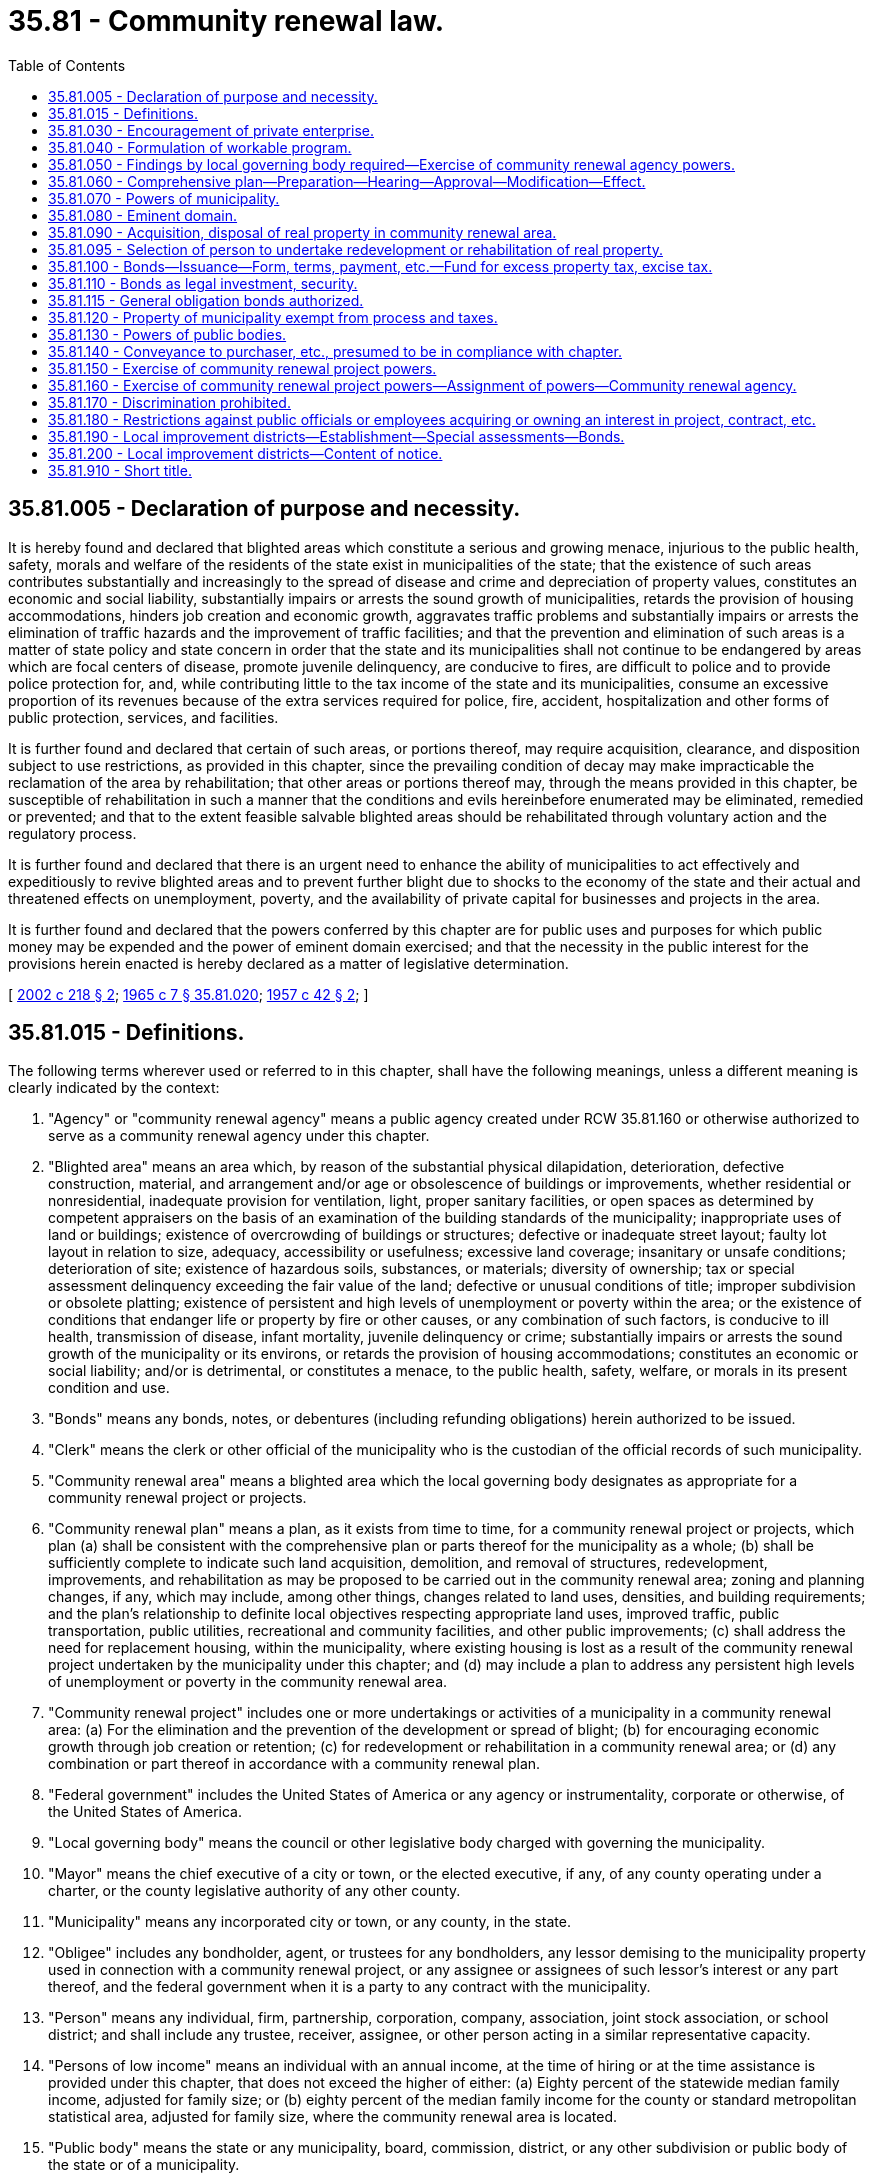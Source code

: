 = 35.81 - Community renewal law.
:toc:

== 35.81.005 - Declaration of purpose and necessity.
It is hereby found and declared that blighted areas which constitute a serious and growing menace, injurious to the public health, safety, morals and welfare of the residents of the state exist in municipalities of the state; that the existence of such areas contributes substantially and increasingly to the spread of disease and crime and depreciation of property values, constitutes an economic and social liability, substantially impairs or arrests the sound growth of municipalities, retards the provision of housing accommodations, hinders job creation and economic growth, aggravates traffic problems and substantially impairs or arrests the elimination of traffic hazards and the improvement of traffic facilities; and that the prevention and elimination of such areas is a matter of state policy and state concern in order that the state and its municipalities shall not continue to be endangered by areas which are focal centers of disease, promote juvenile delinquency, are conducive to fires, are difficult to police and to provide police protection for, and, while contributing little to the tax income of the state and its municipalities, consume an excessive proportion of its revenues because of the extra services required for police, fire, accident, hospitalization and other forms of public protection, services, and facilities.

It is further found and declared that certain of such areas, or portions thereof, may require acquisition, clearance, and disposition subject to use restrictions, as provided in this chapter, since the prevailing condition of decay may make impracticable the reclamation of the area by rehabilitation; that other areas or portions thereof may, through the means provided in this chapter, be susceptible of rehabilitation in such a manner that the conditions and evils hereinbefore enumerated may be eliminated, remedied or prevented; and that to the extent feasible salvable blighted areas should be rehabilitated through voluntary action and the regulatory process.

It is further found and declared that there is an urgent need to enhance the ability of municipalities to act effectively and expeditiously to revive blighted areas and to prevent further blight due to shocks to the economy of the state and their actual and threatened effects on unemployment, poverty, and the availability of private capital for businesses and projects in the area.

It is further found and declared that the powers conferred by this chapter are for public uses and purposes for which public money may be expended and the power of eminent domain exercised; and that the necessity in the public interest for the provisions herein enacted is hereby declared as a matter of legislative determination.

[ http://lawfilesext.leg.wa.gov/biennium/2001-02/Pdf/Bills/Session%20Laws/House/2357-S.SL.pdf?cite=2002%20c%20218%20§%202[2002 c 218 § 2]; http://leg.wa.gov/CodeReviser/documents/sessionlaw/1965c7.pdf?cite=1965%20c%207%20§%2035.81.020[1965 c 7 § 35.81.020]; http://leg.wa.gov/CodeReviser/documents/sessionlaw/1957c42.pdf?cite=1957%20c%2042%20§%202[1957 c 42 § 2]; ]

== 35.81.015 - Definitions.
The following terms wherever used or referred to in this chapter, shall have the following meanings, unless a different meaning is clearly indicated by the context:

. "Agency" or "community renewal agency" means a public agency created under RCW 35.81.160 or otherwise authorized to serve as a community renewal agency under this chapter.

. "Blighted area" means an area which, by reason of the substantial physical dilapidation, deterioration, defective construction, material, and arrangement and/or age or obsolescence of buildings or improvements, whether residential or nonresidential, inadequate provision for ventilation, light, proper sanitary facilities, or open spaces as determined by competent appraisers on the basis of an examination of the building standards of the municipality; inappropriate uses of land or buildings; existence of overcrowding of buildings or structures; defective or inadequate street layout; faulty lot layout in relation to size, adequacy, accessibility or usefulness; excessive land coverage; insanitary or unsafe conditions; deterioration of site; existence of hazardous soils, substances, or materials; diversity of ownership; tax or special assessment delinquency exceeding the fair value of the land; defective or unusual conditions of title; improper subdivision or obsolete platting; existence of persistent and high levels of unemployment or poverty within the area; or the existence of conditions that endanger life or property by fire or other causes, or any combination of such factors, is conducive to ill health, transmission of disease, infant mortality, juvenile delinquency or crime; substantially impairs or arrests the sound growth of the municipality or its environs, or retards the provision of housing accommodations; constitutes an economic or social liability; and/or is detrimental, or constitutes a menace, to the public health, safety, welfare, or morals in its present condition and use.

. "Bonds" means any bonds, notes, or debentures (including refunding obligations) herein authorized to be issued.

. "Clerk" means the clerk or other official of the municipality who is the custodian of the official records of such municipality.

. "Community renewal area" means a blighted area which the local governing body designates as appropriate for a community renewal project or projects.

. "Community renewal plan" means a plan, as it exists from time to time, for a community renewal project or projects, which plan (a) shall be consistent with the comprehensive plan or parts thereof for the municipality as a whole; (b) shall be sufficiently complete to indicate such land acquisition, demolition, and removal of structures, redevelopment, improvements, and rehabilitation as may be proposed to be carried out in the community renewal area; zoning and planning changes, if any, which may include, among other things, changes related to land uses, densities, and building requirements; and the plan's relationship to definite local objectives respecting appropriate land uses, improved traffic, public transportation, public utilities, recreational and community facilities, and other public improvements; (c) shall address the need for replacement housing, within the municipality, where existing housing is lost as a result of the community renewal project undertaken by the municipality under this chapter; and (d) may include a plan to address any persistent high levels of unemployment or poverty in the community renewal area.

. "Community renewal project" includes one or more undertakings or activities of a municipality in a community renewal area: (a) For the elimination and the prevention of the development or spread of blight; (b) for encouraging economic growth through job creation or retention; (c) for redevelopment or rehabilitation in a community renewal area; or (d) any combination or part thereof in accordance with a community renewal plan.

. "Federal government" includes the United States of America or any agency or instrumentality, corporate or otherwise, of the United States of America.

. "Local governing body" means the council or other legislative body charged with governing the municipality.

. "Mayor" means the chief executive of a city or town, or the elected executive, if any, of any county operating under a charter, or the county legislative authority of any other county.

. "Municipality" means any incorporated city or town, or any county, in the state.

. "Obligee" includes any bondholder, agent, or trustees for any bondholders, any lessor demising to the municipality property used in connection with a community renewal project, or any assignee or assignees of such lessor's interest or any part thereof, and the federal government when it is a party to any contract with the municipality.

. "Person" means any individual, firm, partnership, corporation, company, association, joint stock association, or school district; and shall include any trustee, receiver, assignee, or other person acting in a similar representative capacity.

. "Persons of low income" means an individual with an annual income, at the time of hiring or at the time assistance is provided under this chapter, that does not exceed the higher of either: (a) Eighty percent of the statewide median family income, adjusted for family size; or (b) eighty percent of the median family income for the county or standard metropolitan statistical area, adjusted for family size, where the community renewal area is located.

. "Public body" means the state or any municipality, board, commission, district, or any other subdivision or public body of the state or of a municipality.

. "Public officer" means any officer who is in charge of any department or branch of the government of the municipality relating to health, fire, building regulations, or to other activities concerning dwellings in the municipality.

. "Real property" includes all lands, including improvements and fixtures thereon, and property of any nature appurtenant thereto, or used in connection therewith, and every estate, interest, right and use, legal or equitable, therein, including terms for years and liens by way of judgment, mortgage or otherwise.

. "Redevelopment" includes (a) acquisition of a blighted area or portion thereof; (b) demolition and removal of buildings and improvements; (c) installation, construction or reconstruction of streets, utilities, parks, playgrounds, and other improvements necessary for carrying out in the area the community renewal provisions of this chapter in accordance with the community renewal plan; (d) making the land available for development or redevelopment by private enterprise or public bodies (including sale, initial leasing, or retention by the municipality itself) at its fair value for uses in accordance with the community renewal plan; and (e) making loans or grants to a person or public body for the purpose of creating or retaining jobs, a substantial portion of which, as determined by the municipality, shall be for persons of low income.

. "Rehabilitation" includes the restoration and renewal of a blighted area or portion thereof, in accordance with a community renewal plan, by (a) carrying out plans for a program of voluntary or compulsory repair and rehabilitation of buildings or other improvements; (b) acquisition of real property and demolition or removal of buildings and improvements thereon where necessary to eliminate unhealthful, insanitary or unsafe conditions, lessen density, reduce traffic hazards, eliminate obsolete or other uses detrimental to the public welfare, or otherwise to remove or prevent the spread of blight or deterioration, or to provide land for needed public facilities; (c) installation, construction or reconstruction of streets, utilities, parks, playgrounds, and other improvements necessary for carrying out in the area the community renewal provisions of this chapter; and (d) the disposition of any property acquired in such community renewal area for uses in accordance with such community renewal plan.

[ http://lawfilesext.leg.wa.gov/biennium/2001-02/Pdf/Bills/Session%20Laws/House/2357-S.SL.pdf?cite=2002%20c%20218%20§%201[2002 c 218 § 1]; http://lawfilesext.leg.wa.gov/biennium/1991-92/Pdf/Bills/Session%20Laws/House/1201-S.SL.pdf?cite=1991%20c%20363%20§%2041[1991 c 363 § 41]; http://leg.wa.gov/CodeReviser/documents/sessionlaw/1975c3.pdf?cite=1975%20c%203%20§%201[1975 c 3 § 1]; http://leg.wa.gov/CodeReviser/documents/sessionlaw/1971ex1c177.pdf?cite=1971%20ex.s.%20c%20177%20§%206[1971 ex.s. c 177 § 6]; http://leg.wa.gov/CodeReviser/documents/sessionlaw/1965c7.pdf?cite=1965%20c%207%20§%2035.81.010[1965 c 7 § 35.81.010]; http://leg.wa.gov/CodeReviser/documents/sessionlaw/1957c42.pdf?cite=1957%20c%2042%20§%201[1957 c 42 § 1]; ]

== 35.81.030 - Encouragement of private enterprise.
A municipality, to the greatest extent it determines to be feasible in carrying out the provisions of this chapter, shall afford maximum opportunity, consistent with the needs of the municipality as a whole, to the rehabilitation or redevelopment of the community renewal area by private enterprise. A municipality shall give consideration to this objective in exercising its powers under this chapter, including the formulation of a workable program, the approval of community renewal plans (consistent with the comprehensive plan or parts thereof for the municipality), the exercise of its zoning powers, the enforcement of other laws, codes and regulations relating to the use of land and the use and occupancy of buildings and improvements, the disposition of any property acquired, and the provision of necessary public improvements.

[ http://lawfilesext.leg.wa.gov/biennium/2001-02/Pdf/Bills/Session%20Laws/House/2357-S.SL.pdf?cite=2002%20c%20218%20§%203[2002 c 218 § 3]; http://leg.wa.gov/CodeReviser/documents/sessionlaw/1965c7.pdf?cite=1965%20c%207%20§%2035.81.030[1965 c 7 § 35.81.030]; http://leg.wa.gov/CodeReviser/documents/sessionlaw/1957c42.pdf?cite=1957%20c%2042%20§%203[1957 c 42 § 3]; ]

== 35.81.040 - Formulation of workable program.
A municipality for the purposes of this chapter may formulate a workable program for using appropriate private and public resources to eliminate, and prevent the development or spread of, blighted areas, to encourage needed community rehabilitation, to provide for the redevelopment of such areas, or to undertake the activities, or other feasible municipal activities as may be suitably employed to achieve the objectives of the workable program. The workable program may include, without limitation, provision for: The prevention of the spread of blight into areas of the municipality which are free from blight through diligent enforcement of housing, zoning, and occupancy controls and standards; the rehabilitation of blighted areas or portions thereof by replanning, removing congestion, providing parks, playgrounds and other public improvements, by encouraging voluntary rehabilitation and by compelling the repair and rehabilitation of deteriorated or deteriorating structures; the replacement of housing that is lost as a result of community renewal activities within a community renewal area; the clearance and redevelopment of blighted areas or portions thereof; and the reduction of unemployment and poverty within the community renewal area by providing financial or technical assistance to a person or public body that is used to create or retain jobs, a substantial portion of which, as determined by the municipality, shall be for persons of low income.

[ http://lawfilesext.leg.wa.gov/biennium/2001-02/Pdf/Bills/Session%20Laws/House/2357-S.SL.pdf?cite=2002%20c%20218%20§%204[2002 c 218 § 4]; http://leg.wa.gov/CodeReviser/documents/sessionlaw/1965c7.pdf?cite=1965%20c%207%20§%2035.81.040[1965 c 7 § 35.81.040]; http://leg.wa.gov/CodeReviser/documents/sessionlaw/1957c42.pdf?cite=1957%20c%2042%20§%204[1957 c 42 § 4]; ]

== 35.81.050 - Findings by local governing body required—Exercise of community renewal agency powers.
. No municipality shall exercise any of the powers hereafter conferred upon municipalities by this chapter until after its local governing body shall have adopted an ordinance or resolution finding that: (a) One or more blighted areas exist in such municipality; and (b) the rehabilitation, redevelopment, or a combination thereof, of such area or areas is necessary in the interest of the public health, safety, morals, or welfare of the residents of such municipality.

. After adoption of the ordinance or resolution making the findings described in subsection (1) of this section, the local governing body of the municipality may elect to have the powers of a community renewal agency under this chapter exercised in one of the following ways:

.. By appointing a board or commission composed of not less than five members, which board or commission shall include municipal officials and elected officials, selected by the mayor, with approval of the local governing body of the municipality; or

.. By the local governing body of the municipality directly; or

.. By the board of a public corporation, commission, or authority under chapter 35.21 RCW, or a public facilities district created under chapter 35.57 or 36.100 RCW, or a public port district created under chapter 53.04 RCW, or a housing authority created under chapter 35.82 RCW, that is authorized to conduct activities as a community renewal agency under this chapter.

[ http://lawfilesext.leg.wa.gov/biennium/2001-02/Pdf/Bills/Session%20Laws/House/2357-S.SL.pdf?cite=2002%20c%20218%20§%205[2002 c 218 § 5]; http://leg.wa.gov/CodeReviser/documents/sessionlaw/1965c7.pdf?cite=1965%20c%207%20§%2035.81.050[1965 c 7 § 35.81.050]; http://leg.wa.gov/CodeReviser/documents/sessionlaw/1957c42.pdf?cite=1957%20c%2042%20§%205[1957 c 42 § 5]; ]

== 35.81.060 - Comprehensive plan—Preparation—Hearing—Approval—Modification—Effect.
. A municipality shall not approve a community renewal project for a community renewal area unless the local governing body has, by ordinance or resolution, determined such an area to be a blighted area and designated the area as appropriate for a community renewal project. The local governing body shall not approve a community renewal plan until a comprehensive plan or parts of the plan for an area which would include a community renewal area for the municipality have been prepared as provided in chapter 36.70A RCW. For municipalities not subject to the planning requirements of chapter 36.70A RCW, any proposed comprehensive plan must be consistent with a local comprehensive plan adopted under chapter 35.63 or 36.70 RCW, or any other applicable law. A municipality shall not acquire real property for a community renewal project unless the local governing body has approved the community renewal project plan in accordance with subsection (4) of this section.

. The municipality may itself prepare or cause to be prepared a community renewal plan, or any person or agency, public or private, may submit such a plan to the municipality. Prior to its approval of a community renewal project, the local governing body shall review and determine the conformity of the community renewal plan with the comprehensive plan or parts thereof for the development of the municipality as a whole. If the community renewal plan is not consistent with the existing comprehensive plan, the local governing body may amend its comprehensive plan or community renewal plan.

. Prior to adoption, the local governing body shall hold a public hearing on a community renewal plan after providing public notice. The notice shall be given by publication once each week for two consecutive weeks not less than ten nor more than thirty days prior to the date of the hearing in a newspaper having a general circulation in the community renewal area of the municipality and by mailing a notice of the hearing not less than ten days prior to the date of the hearing to the persons whose names appear on the county treasurer's tax roll as the owner or reputed owner of the property, at the address shown on the tax roll. The notice shall describe the time, date, place, and purpose of the hearing, shall generally identify the community renewal area affected, and shall outline the general scope of the community renewal plan under consideration.

. Following the hearing, the local governing body may approve a community renewal project if it finds that (a) a feasible plan exists for making available adequate housing for the residents who may be displaced by the project; (b) the community renewal plan conforms to the comprehensive plan for the municipality; (c) the community renewal plan will afford maximum opportunity, consistent with the needs of the municipality, for the rehabilitation or redevelopment of the community renewal area by private enterprise; (d) a sound and adequate financial program exists for the financing of the project; and (e) the community renewal project area is a blighted area as defined in RCW 35.81.015(2).

. A community renewal project plan may be modified at any time by the local governing body. However, if modified after the lease or sale by the municipality of real property in the community renewal project area, the modification shall be subject to the rights at law or in equity as a lessee or purchaser, or the successor or successors in interest may be entitled to assert.

. Unless otherwise expressly stated in an ordinance or resolution of the governing body of the municipality, a community renewal plan shall not be considered a subarea plan or part of a comprehensive plan for purposes of chapter 36.70A RCW. However, a municipality that has adopted a comprehensive plan under chapter 36.70A RCW may adopt all or part of a community renewal plan at any time as a new or amended subarea plan, whether or not any subarea plan has previously been adopted for all or part of the community renewal area. Any community renewal plan so adopted, unless otherwise determined by the growth management hearings board with jurisdiction under a timely appeal in RCW 36.70A.280, shall be conclusively presumed to comply with the requirements in this chapter for consistency with the comprehensive plan.

[ http://lawfilesext.leg.wa.gov/biennium/2001-02/Pdf/Bills/Session%20Laws/House/2357-S.SL.pdf?cite=2002%20c%20218%20§%206[2002 c 218 § 6]; http://leg.wa.gov/CodeReviser/documents/sessionlaw/1965c7.pdf?cite=1965%20c%207%20§%2035.81.060[1965 c 7 § 35.81.060]; http://leg.wa.gov/CodeReviser/documents/sessionlaw/1957c42.pdf?cite=1957%20c%2042%20§%206[1957 c 42 § 6]; ]

== 35.81.070 - Powers of municipality.
Every municipality shall have all the powers necessary or convenient to carry out and effectuate the purposes and provisions of this chapter, including the following powers in addition to others granted under this chapter:

. To undertake and carry out community renewal projects within the municipality, to make and execute contracts and other instruments necessary or convenient to the exercise of its powers under this chapter, and to disseminate blight clearance and community renewal information.

. To provide or to arrange or contract for the furnishing or repair by any person or agency, public or private, of services, privileges, works, streets, roads, public utilities or other facilities for, or in connection with, a community renewal project; to install, construct, and reconstruct streets, utilities, parks, playgrounds, and other public improvements; and to agree to any conditions that it may deem reasonable and appropriate attached to federal financial assistance and imposed pursuant to federal law relating to the determination of prevailing salaries or wages or compliance with labor standards, in the undertaking or carrying out of a community renewal project, and to include in any contract let in connection with such a project, provisions to fulfill such of said conditions as it may deem reasonable and appropriate.

. To provide financial or technical assistance, using available public or private funds, to a person or public body for the purpose of creating or retaining jobs, a substantial portion of which, as determined by the municipality, shall be for persons of low income.

. To make payments, loans, or grants to, provide assistance to, and contract with existing or new owners and tenants of property in the community renewal areas as compensation for any adverse impacts, such as relocation or interruption of business, that may be caused by the implementation of a community renewal project, and/or consideration for commitments to develop, expand, or retain land uses that contribute to the success of the project or plan, including without limitation businesses that will create or retain jobs, a substantial portion of which, as determined by the municipality, shall be for persons of low income.

. To contract with a person or public body to provide financial assistance, authorized under this section, to property owners and tenants impacted by the implementation of the community renewal plan and to provide incentives to property owners and tenants to encourage them to locate in the community renewal area after adoption of the community renewal plan.

. Within the municipality, to enter upon any building or property in any community renewal area, in order to make surveys and appraisals, provided that such entries shall be made in such a manner as to cause the least possible inconvenience to the persons in possession, and to obtain an order for this purpose from a court of competent jurisdiction in the event entry is denied or resisted; to acquire by purchase, lease, option, gift, grant, bequest, devise, eminent domain, or otherwise, any real property and such personal property as may be necessary for the administration of the provisions herein contained, together with any improvements thereon; to hold, improve, clear, or prepare for redevelopment any such property; to dispose of any real property; to insure or provide for the insurance of any real or personal property or operations of the municipality against any risks or hazards, including the power to pay premiums on any such insurance: PROVIDED, That no statutory provision with respect to the acquisition, clearance, or disposition of property by public bodies shall restrict a municipality in the exercise of such functions with respect to a community renewal project.

. To invest any community renewal project funds held in reserves or sinking funds or any such funds which are not required for immediate disbursement, in property or securities in which mutual savings banks may legally invest funds subject to their control; to redeem such bonds as have been issued pursuant to RCW 35.81.100 at the redemption price established therein or to purchase such bonds at less than redemption price, all such bonds so redeemed or purchased to be canceled.

. To borrow money and to apply for, and accept, advances, loans, grants, contributions and any other form of financial assistance from the federal government, the state, county, or other public body, or from any sources, public or private, for the purposes of this chapter, and to enter into and carry out contracts in connection therewith. A municipality may include in any application or contract for financial assistance with the federal government for a community renewal project such conditions imposed pursuant to federal laws as the municipality may deem reasonable and appropriate and which are not inconsistent with the purposes of this chapter.

. Within the municipality, to make or have made all plans necessary to the carrying out of the purposes of this chapter and to contract with any person, public or private, in making and carrying out such plans and to adopt or approve, modify, and amend such plans. Such plans may include, without limitation: (a) A comprehensive plan or parts thereof for the locality as a whole, (b) community renewal plans, (c) plans for carrying out a program of voluntary or compulsory repair and rehabilitation of buildings and improvements, (d) plans for the enforcement of state and local laws, codes, and regulations relating to the use of land and the use and occupancy of buildings and improvements and to the compulsory repair, rehabilitation, demolition, or removal of buildings and improvements, (e) appraisals, title searches, surveys, studies, and other preliminary plans and work necessary to prepare for the undertaking of community renewal projects, and (f) plans to provide financial or technical assistance to a person or public body for the purpose of creating or retaining jobs, a substantial portion of which, as determined by the municipality, shall be for persons of low income. The municipality is authorized to develop, test, and report methods and techniques, and carry out demonstrations and other activities, for the prevention and the elimination of blight, for job creation or retention activities, and to apply for, accept, and utilize grants of, funds from the federal government for such purposes.

. To prepare plans for the relocation of families displaced from a community renewal area, and to coordinate public and private agencies in such relocation, including requesting such assistance for this purpose as is available from other private and governmental agencies, both for the municipality and other parties.

. To appropriate such funds and make such expenditures as may be necessary to carry out the purposes of this chapter, and in accordance with state law: (a) Levy taxes and assessments for such purposes; (b) acquire land either by negotiation or eminent domain, or both; (c) close, vacate, plan, or replan streets, roads, sidewalks, ways, or other places; (d) plan or replan, zone or rezone any part of the municipality; (e) adopt annual budgets for the operation of a community renewal agency, department, or offices vested with community renewal project powers under RCW 35.81.150; and (f) enter into agreements with such agencies or departments (which agreements may extend over any period) respecting action to be taken by such municipality pursuant to any of the powers granted by this chapter.

. Within the municipality, to organize, coordinate, and direct the administration of the provisions of this chapter as they apply to such municipality in order that the objective of remedying blighted areas and preventing the causes thereof within such municipality may be most effectively promoted and achieved, and to establish such new office or offices of the municipality or to reorganize existing offices in order to carry out such purpose most effectively.

. To contract with a person or public body to assist in carrying out the purposes of this chapter.

. To exercise all or any part or combination of powers herein granted.

[ http://lawfilesext.leg.wa.gov/biennium/2001-02/Pdf/Bills/Session%20Laws/House/2357-S.SL.pdf?cite=2002%20c%20218%20§%207[2002 c 218 § 7]; http://leg.wa.gov/CodeReviser/documents/sessionlaw/1965c7.pdf?cite=1965%20c%207%20§%2035.81.070[1965 c 7 § 35.81.070]; http://leg.wa.gov/CodeReviser/documents/sessionlaw/1957c42.pdf?cite=1957%20c%2042%20§%207[1957 c 42 § 7]; ]

== 35.81.080 - Eminent domain.
A municipality shall have the right to acquire by condemnation, in accordance with the procedure provided for condemnation by such municipality for other purposes, any interest in real property, which it may deem necessary for a community renewal project under this chapter after the adoption by the local governing body of a resolution declaring that the acquisition of the real property described therein is necessary for such purpose. Condemnation for community renewal of blighted areas is declared to be a public use, and property already devoted to any other public use or acquired by the owner or a predecessor in interest by eminent domain may be condemned for the purposes of this chapter.

The award of compensation for real property taken for such a project shall not be increased by reason of any increase in the value of the real property caused by the assembly, clearance, or reconstruction, or proposed assembly, clearance, or reconstruction in the project area. No allowance shall be made for the improvements begun on real property after notice to the owner of such property of the institution of proceedings to condemn such property. Evidence shall be admissible bearing upon the insanitary, unsafe, or substandard condition of the premises, or the unlawful use thereof.

[ http://lawfilesext.leg.wa.gov/biennium/2001-02/Pdf/Bills/Session%20Laws/House/2357-S.SL.pdf?cite=2002%20c%20218%20§%208[2002 c 218 § 8]; http://leg.wa.gov/CodeReviser/documents/sessionlaw/1965c7.pdf?cite=1965%20c%207%20§%2035.81.080[1965 c 7 § 35.81.080]; http://leg.wa.gov/CodeReviser/documents/sessionlaw/1957c42.pdf?cite=1957%20c%2042%20§%208[1957 c 42 § 8]; ]

== 35.81.090 - Acquisition, disposal of real property in community renewal area.
. A municipality, with approval of its legislative authority, may acquire real property, or any interest therein, for the purposes of a community renewal project (a) prior to the selection of one or more persons interested in undertaking to redevelop or rehabilitate the real property, or (b) after the selection of one or more persons interested in undertaking to redevelop or rehabilitate such real property. In either case the municipality may select a redeveloper through a competitive bidding process consistent with this section or through a process consistent with RCW 35.81.095.

. A municipality, with approval of its legislative authority, may sell, lease, or otherwise transfer real property or any interest therein acquired by it for a community renewal project, in a community renewal area for residential, recreational, commercial, industrial, or other uses or for public use, and may enter into contracts with respect thereto, or may retain such a property or interest only for parks and recreation, education, public utilities, public transportation, public safety, health, highways, streets, and alleys, administrative buildings, or civic centers, in accordance with the community renewal project plan, subject to such covenants, conditions, and restrictions, including covenants running with the land, as it may deem to be necessary or desirable to assist in preventing the development or spread of blighted areas or otherwise to carry out the purposes of this chapter. However, such a sale, lease, other transfer, or retention, and any agreement relating thereto, may be made only after the approval of the community renewal plan by the local governing body. The purchasers or lessees and their successors and assigns shall be obligated to devote the real property only to the uses specified in the community renewal plan, and may be obligated to comply with any other requirements as the municipality may determine to be in the public interest, including the obligation to begin and complete, within a reasonable time, any improvements on the real property required by the community renewal plan or promised by the transferee. The real property or interest shall be sold, leased, or otherwise transferred for the consideration the municipality determines adequate. In determining the adequacy of consideration, a municipality may take into account the uses permitted under the community renewal plan; the restrictions upon, and the covenants, conditions, and obligations assumed by, the transferee; and the public benefits to be realized, including furthering of the objectives of the plan for the prevention of the recurrence of blighted areas.

. The municipality in any instrument of conveyance to a private purchaser or lessee may provide that the purchaser or lessee shall be without power to sell, lease, or otherwise transfer the real property, or to permit changes in ownership or control of a purchaser or lessee that is not a natural person, in each case without the prior written consent of the municipality until the purchaser or lessee has completed the construction of all improvements that it has obligated itself to construct thereon. The municipality may also retain the right, upon any earlier transfer or change in ownership or control without consent; or any failure or change in ownership or control without consent; or any failure to complete the improvements within the time agreed to terminate the transferee's interest in the property; or to retain or collect on any deposit or instrument provided as security, or both. The enforcement of these restrictions and remedies is declared to be consistent with the public policy of this state. Real property acquired by a municipality that, in accordance with the provisions of the community renewal plan, is to be transferred, shall be transferred as rapidly as feasible, in the public interest, consistent with the carrying out of the provisions of the community renewal plan. The inclusion in any contract or conveyance to a purchaser or lessee of any covenants, restrictions, or conditions (including the incorporation by reference therein of the provisions of a community renewal plan or any part thereof) shall not prevent the recording of such a contract or conveyance in the land records of the auditor or the county in which the city or town is located, in a manner that affords actual or constructive notice thereof.

. [Empty]
.. [Empty]
... A municipality may dispose of real property in a community renewal area, acquired by the municipality under this chapter, to any private persons only under those reasonable competitive bidding procedures as it shall prescribe, or by competitive bidding as provided in this subsection, through direct negotiation where authorized under (c) of this subsection, or by a process authorized in RCW 35.81.095.

... A competitive bidding process may occur (A) prior to the purchase of the real property by the municipality, or (B) after the purchase of the real property by the municipality.

.. [Empty]
... A municipality may, by public notice by publication once each week for three consecutive weeks in a newspaper having a general circulation in the community, prior to the execution of any contract or deed to sell, lease, or otherwise transfer real property and prior to the delivery of any instrument of conveyance with respect thereto under the provisions of this section, invite bids from, and make available all pertinent information to, private redevelopers or any persons interested in undertaking to redevelop or rehabilitate a community renewal area, or any part thereof. This notice shall identify the area, or portion thereof, and shall state that further information as is available may be obtained at the office as shall be designated in the notice.

... The municipality shall consider all responsive redevelopment or rehabilitation bids and the financial and legal ability of the persons making the bids to carry them out. The municipality may accept the bids as it deems to be in the public interest and in furtherance of the purposes of this chapter. Thereafter, the municipality may execute, in accordance with the provisions of subsection (2) of this section, and deliver contracts, deeds, leases, and other instruments of transfer.

.. If the legislative authority of the municipality determines that the sale of real property to a specific person is necessary to the success of a neighborhood revitalization or community renewal project for which the municipality is providing assistance to a nonprofit organization from federal community development block grant funds under 42 U.S.C. Sec. 5305(a)(15), or successor provision, under a plan or grant application approved by the United States department of housing and urban development, or successor agency, then the municipality may sell or lease that property to that person through direct negotiation, for consideration determined by the municipality to be adequate consistent with subsection (2) of this section. This direct negotiation may occur, and the municipality may enter into an agreement for sale or lease, either before or after the acquisition of the property by the municipality. Unless the municipality has provided notice to the public of the intent to sell or lease the property by direct negotiation, as part of a citizen participation process adopted under federal regulations for the plan or grant application under which the federal community development block grant funds have been awarded, the municipality shall publish notice of the sale at least fifteen days prior to the conveyance of the property.

. A municipality may operate and maintain real property acquired in a community renewal area for a period of three years pending the disposition of the property for redevelopment, without regard to the provisions of subsection (2) of this section, for such uses and purposes as may be deemed desirable even though not in conformity with the community renewal plan. However, the municipality may, after a public hearing, extend the time for a period not to exceed three years.

. Any covenants, restrictions, promises, undertakings, releases, or waivers in favor of a municipality contained in any deed or other instrument accepted by any transferee of property from the municipality or community renewal agency under this chapter, or contained in any document executed by any owner of property in a community renewal area, shall run with the land to the extent provided in the deed, instrument, or other document, so as to bind, and be enforceable by the municipality against, the person accepting or making the deed, instrument, or other document and that person's heirs, successors in interest, or assigns having actual or constructive notice thereof.

[ http://lawfilesext.leg.wa.gov/biennium/2001-02/Pdf/Bills/Session%20Laws/House/2357-S.SL.pdf?cite=2002%20c%20218%20§%209[2002 c 218 § 9]; http://leg.wa.gov/CodeReviser/documents/sessionlaw/1965c7.pdf?cite=1965%20c%207%20§%2035.81.090[1965 c 7 § 35.81.090]; http://leg.wa.gov/CodeReviser/documents/sessionlaw/1957c42.pdf?cite=1957%20c%2042%20§%209[1957 c 42 § 9]; ]

== 35.81.095 - Selection of person to undertake redevelopment or rehabilitation of real property.
. The process authorized under this section may occur (a) prior to the purchase of the real property by the municipality, or (b) after the purchase of the real property by the municipality.

. A municipality may, by public notice once each week for three consecutive weeks in a legal newspaper in the municipality, or prior to the execution of any contract or deed to sell, lease, or otherwise transfer real property and prior to the delivery of any instrument of conveyance with respect thereto under the provisions of this section, invite statements of interest and qualifications and, at the municipality's option, proposals from any persons interested in undertaking to redevelop or rehabilitate the real property.

. The notice required under this section shall identify the area, or portion thereof, the process the municipality will use to evaluate qualifications and, if applicable, proposals submitted by redevelopers or any persons, and other information relevant to the community renewal project. The notice shall also state that further information, as is available, may be obtained at the offices designated in the notice.

. [Empty]
.. Based on its evaluation of qualifications and, if applicable, proposals, the municipality may select a proposer with whom to negotiate or may select two or more finalists to submit proposals, or to submit more detailed or revised proposals. The municipality may, in its sole discretion, reject all responses or proposals, amend any solicitation to allow modification or supplementation of qualifications or proposals, or waive irregularities in the content or timing of any qualifications or proposals.

.. The municipality may initiate negotiations with the person selected on the basis of qualifications or proposals. If the municipality does not enter into a contract with that person, it may (i) enter into negotiations with the person that submitted the next highest ranked qualifications or proposal, (ii) solicit additional proposals using a process permitted by RCW 35.81.090, or (iii) otherwise dispose of or retain the real property consistent with the provisions of this chapter. A municipality shall not be required to select or enter into a contract with any proposer or to compensate any proposer for the cost of preparing a proposal or negotiating with the municipality.

.. A municipality, with approval of its legislative authority, may select and enter into a contract with more than one proposer to carry out different aspects or parts of a community renewal plan.

[ http://lawfilesext.leg.wa.gov/biennium/2001-02/Pdf/Bills/Session%20Laws/House/2357-S.SL.pdf?cite=2002%20c%20218%20§%2010[2002 c 218 § 10]; ]

== 35.81.100 - Bonds—Issuance—Form, terms, payment, etc.—Fund for excess property tax, excise tax.
. A municipality shall have the power to issue bonds from time to time in its discretion to finance the undertaking of any community renewal project under this chapter, including, without limiting the generality of this power, the payment of principal and interest upon any advances for surveys and plans for community renewal projects, and shall also have power to issue refunding bonds for the payment or retirement of such bonds previously issued by it. Such bonds shall not pledge the general credit of the municipality and shall be made payable, as to both principal and interest, solely from the income, proceeds, revenues, and funds of the municipality derived from, or held in connection with, its undertaking and carrying out of community renewal projects under this chapter. However, the payment of such bonds, both as to principal and interest, may be further secured by a pledge of any loan, grant, or contribution from the municipality, the federal government, or from other sources, in aid of any community renewal projects of the municipality under this chapter.

. Bonds issued under this section shall not constitute an indebtedness within the meaning of any constitutional or statutory debt limitation or restriction, and shall not be subject to the provisions of any other law or charter relating to the authorization, issuance, or sale of bonds. Bonds issued under the provisions of this chapter are declared to be issued for an essential public and governmental purpose, and together with interest thereon and income therefrom, shall be exempted from all taxes.

. Bonds issued under this section shall be authorized by resolution or ordinance of the local governing body and may be issued in one or more series and shall bear such date or dates, be payable upon demand or mature at such time or times, bear interest at such rate or rates, be in such denomination or denominations, be in such form either coupon or registered as provided in RCW 39.46.030, carry such conversion or registration privileges, have such rank or priority, be executed in such manner, be payable in such medium of payment, at such place or places, and be subject to such terms of redemption (with or without premium), be secured in such manner, and have such other characteristics, as may be provided by such resolution or trust indenture or mortgage issued pursuant thereto.

. Such bonds may be sold at not less than ninety-eight percent of par at public or private sale, or may be exchanged for other bonds on the basis of par: PROVIDED, That such bonds may be sold to the federal government at private sale at not less than par and, in the event less than all of the authorized principal amount of such bonds is sold to the federal government, the balance may be sold at public or private sale at not less than ninety-eight percent of par at an interest cost to the municipality of not to exceed the interest cost to the municipality of the portion of the bonds sold to the federal government.

. [Empty]
.. The municipality may annually pay into a fund to be established for the benefit of such bonds any and all excess of the taxes received by it from the same property over and above the average of the annual taxes authorized without vote for a five-year period immediately preceding the acquisition of the property by the municipality for renewal purposes, such payment to continue until such time as all bonds payable from the fund are paid in full. Any other taxing unit that receives property tax revenues from property in the community renewal area is authorized to allocate excess taxes, computed in the same manner, to the municipality or municipalities in which it is situated.

.. In addition to the excess property tax revenues from property in the community renewal area, authorized in this subsection, the municipality may annually pay into the fund, established in this subsection, any and all excess of the excise tax received by it from business activity in the community renewal area over and above the average of the annual excise tax collected for a five-year period immediately preceding the establishment of a community renewal area. The payment may continue until all the bonds payable from the fund are paid in full. Any other taxing unit that receives excise tax from business activity in the community renewal area is authorized to allocate excess excise tax, computed in the same manner, to the municipality or municipalities in which it is situated. As used in this subsection, "excise tax" means a local retail sales and use tax authorized in chapter 82.14 RCW. The legislature declares that it is a proper purpose of a municipality to allocate an excise tax for purposes of a community renewal project under this chapter.

. In case any of the public officials of the municipality whose signatures appear on any bonds or any coupons issued under this chapter shall cease to be such officials before the delivery of such bonds, such signatures shall, nevertheless, be valid and sufficient for all purposes, the same as if such officials had remained in office until such delivery. Any provision of any law to the contrary notwithstanding, any bonds, issued pursuant to this chapter shall be fully negotiable.

. In any suit, action, or proceeding involving the validity or enforceability of any bond issued under this chapter or the security therefor, any such bond reciting in substance that it has been issued by the municipality in connection with a community renewal project, as herein defined, shall be conclusively deemed to have been issued for such purpose and such project shall be conclusively deemed to have been planned, located, and carried out in accordance with the provisions of this chapter.

. Notwithstanding subsections (1) through (7) of this section, such bonds may be issued and sold in accordance with chapter 39.46 RCW.

[ http://lawfilesext.leg.wa.gov/biennium/2001-02/Pdf/Bills/Session%20Laws/House/2357-S.SL.pdf?cite=2002%20c%20218%20§%2011[2002 c 218 § 11]; http://leg.wa.gov/CodeReviser/documents/sessionlaw/1983c167.pdf?cite=1983%20c%20167%20§%2064[1983 c 167 § 64]; http://leg.wa.gov/CodeReviser/documents/sessionlaw/1970ex1c56.pdf?cite=1970%20ex.s.%20c%2056%20§%2044[1970 ex.s. c 56 § 44]; http://leg.wa.gov/CodeReviser/documents/sessionlaw/1969ex1c232.pdf?cite=1969%20ex.s.%20c%20232%20§%2021[1969 ex.s. c 232 § 21]; http://leg.wa.gov/CodeReviser/documents/sessionlaw/1965c7.pdf?cite=1965%20c%207%20§%2035.81.100[1965 c 7 § 35.81.100]; http://leg.wa.gov/CodeReviser/documents/sessionlaw/1957c42.pdf?cite=1957%20c%2042%20§%2010[1957 c 42 § 10]; ]

== 35.81.110 - Bonds as legal investment, security.
All banks, trust companies, bankers, savings banks and institutions, building and loan associations, savings and loan associations, investment companies, and other persons carrying on a banking or investment business, all insurance companies, insurance associations, and other persons carrying on an insurance business and all executors, administrators, curators, trustees, and other fiduciaries, may legally invest any sinking funds, moneys, or other funds belonging to them or within their control in any bonds or other obligations issued by a municipality under this chapter. Such bonds and other obligations shall be authorized security for all public deposits. It is the purpose of this section to authorize any persons, political subdivisions, and officers, public or private, to use any funds owned or controlled by them for the purchase of any such bonds or other obligations. Nothing contained in this section with regard to legal investments shall be construed as relieving any person of any duty of exercising reasonable care in selecting securities.

[ http://lawfilesext.leg.wa.gov/biennium/2001-02/Pdf/Bills/Session%20Laws/House/2357-S.SL.pdf?cite=2002%20c%20218%20§%2012[2002 c 218 § 12]; http://leg.wa.gov/CodeReviser/documents/sessionlaw/1965c7.pdf?cite=1965%20c%207%20§%2035.81.110[1965 c 7 § 35.81.110]; http://leg.wa.gov/CodeReviser/documents/sessionlaw/1957c42.pdf?cite=1957%20c%2042%20§%2011[1957 c 42 § 11]; ]

== 35.81.115 - General obligation bonds authorized.
For the purposes of this chapter a municipality may (in addition to any authority to issue bonds pursuant to RCW 35.81.100) issue and sell its general obligation bonds. Any bonds issued by a municipality pursuant to this section shall be issued in the manner and within the limitations prescribed by the laws of this state for the issuance and authorization of bonds by such municipality for public purposes generally.

[ http://leg.wa.gov/CodeReviser/documents/sessionlaw/1965c7.pdf?cite=1965%20c%207%20§%2035.81.115[1965 c 7 § 35.81.115]; http://leg.wa.gov/CodeReviser/documents/sessionlaw/1959c79.pdf?cite=1959%20c%2079%20§%201[1959 c 79 § 1]; ]

== 35.81.120 - Property of municipality exempt from process and taxes.
. All property of a municipality, including funds, owned or held by it for the purposes of this chapter, shall be exempt from levy and sale by virtue of an execution, and no execution or other judicial process shall issue against the same nor shall judgment against a municipality be a charge or lien upon such property: PROVIDED, That the provisions of this section shall not apply to, or limit the right of, obligees to pursue any remedies for the enforcement of any pledge or lien given pursuant to this chapter by a municipality on its rents, fees, grants, or revenues from community renewal projects.

. The property of a municipality, acquired or held for the purposes of this chapter, is declared to be public property used for essential public and governmental purposes and such property shall be exempt from all taxes of the municipality, the county, the state, or any political subdivision thereof: PROVIDED, That such tax exemption shall terminate when the municipality sells, leases, or otherwise disposes of such property in a community renewal area to a purchaser or lessee that is not a public body or other organization normally entitled to tax exemption with respect to such property.

[ http://lawfilesext.leg.wa.gov/biennium/2001-02/Pdf/Bills/Session%20Laws/House/2357-S.SL.pdf?cite=2002%20c%20218%20§%2015[2002 c 218 § 15]; http://leg.wa.gov/CodeReviser/documents/sessionlaw/1965c7.pdf?cite=1965%20c%207%20§%2035.81.120[1965 c 7 § 35.81.120]; http://leg.wa.gov/CodeReviser/documents/sessionlaw/1957c42.pdf?cite=1957%20c%2042%20§%2012[1957 c 42 § 12]; ]

== 35.81.130 - Powers of public bodies.
For the purpose of aiding in the planning, undertaking, or carrying out of a community renewal project located within the area in which it is authorized to act, any public body authorized by law or by this chapter, may, upon such terms, with or without consideration, as it may determine: (1) Dedicate, sell, convey, or lease any of its interest in any property, or grant easements, licenses, or other rights or privileges therein to a municipality or other public body; (2) incur the entire expense of any public improvements made by a public body, in exercising the powers granted in this section; (3) do any and all things necessary to aid or cooperate in the planning or carrying out of a community renewal plan; (4) lend, grant, or contribute funds, including without limitation any funds derived from bonds issued or other borrowings authorized in this chapter, to a municipality or other public body and, subject only to any applicable constitutional limits, to any other person; (5) enter into agreements (which may extend over any period, notwithstanding any provision or rule of law to the contrary) with a municipality or other public body respecting action to be taken pursuant to any of the powers granted by this chapter, including the furnishing of funds or other assistance in connection with a community renewal project; (6) cause public building and public facilities, including parks, playgrounds, recreational, community, educational, water, sewer, or drainage facilities, or any other works that it is otherwise empowered to undertake to be furnished; furnish, dedicate, close, vacate, pave, install, grade, regrade, plan, or replan streets, roads, sidewalks, ways, or other places; (7) abate environmental problems; (8) plan or replan, zone or rezone any part of the community renewal area; and (9) provide such administrative and other services as may be deemed requisite to the efficient exercise of the powers herein granted.

[ http://lawfilesext.leg.wa.gov/biennium/2001-02/Pdf/Bills/Session%20Laws/House/2357-S.SL.pdf?cite=2002%20c%20218%20§%2016[2002 c 218 § 16]; http://leg.wa.gov/CodeReviser/documents/sessionlaw/1965c7.pdf?cite=1965%20c%207%20§%2035.81.130[1965 c 7 § 35.81.130]; http://leg.wa.gov/CodeReviser/documents/sessionlaw/1957c42.pdf?cite=1957%20c%2042%20§%2013[1957 c 42 § 13]; ]

== 35.81.140 - Conveyance to purchaser, etc., presumed to be in compliance with chapter.
Any instrument executed by a municipality and purporting to convey any right, title, or interest in any property under this chapter shall be conclusively presumed to have been executed in compliance with the provisions of this chapter insofar as title or other interest of any bona fide purchasers, lessees, or transferees of such property is concerned.

[ http://leg.wa.gov/CodeReviser/documents/sessionlaw/1965c7.pdf?cite=1965%20c%207%20§%2035.81.140[1965 c 7 § 35.81.140]; http://leg.wa.gov/CodeReviser/documents/sessionlaw/1957c42.pdf?cite=1957%20c%2042%20§%2014[1957 c 42 § 14]; ]

== 35.81.150 - Exercise of community renewal project powers.
. A municipality may itself exercise its community renewal project powers or may, if the local governing body by ordinance or resolution determines such action to be in the public interest, elect to have such powers exercised by the community renewal agency or a department or other officers of the municipality or by any other public body.

. In the event the local governing body determines to have the powers exercised by the community renewal agency, such body may authorize the community renewal agency or department or other officers of the municipality to exercise any of the following community renewal project powers:

.. To formulate and coordinate a workable program as specified in RCW 35.81.040.

.. To prepare community renewal plans.

.. To prepare recommended modifications to a community renewal project plan.

.. To undertake and carry out community renewal projects as required by the local governing body.

.. To acquire, own, lease, encumber, and sell real or personal property. The agency may not acquire real or personal property using the eminent domain process, unless authorized independently of this chapter.

.. To create local improvement districts under RCW 35.81.190 and 35.81.200.

.. To issue bonds from time to time in its discretion to finance the undertaking of any community renewal project under this chapter. The bonds issued under this section must meet the requirements of RCW 35.81.100.

.. To make and execute contracts as specified in RCW 35.81.070, with the exception of contracts for the purchase or sale of real or personal property.

.. To disseminate blight clearance and community renewal information.

.. To exercise the powers prescribed by RCW 35.81.070(2), except the power to agree to conditions for federal financial assistance and imposed pursuant to federal law relating to salaries and wages, shall be reserved to the local governing body.

.. To enter any building or property, in any community renewal area, in order to make surveys and appraisals in the manner specified in RCW 35.81.070(6).

.. To improve, clear, or prepare for redevelopment any real or personal property in a community renewal area.

.. To insure real or personal property as provided in RCW 35.81.070(6).

.. To effectuate the plans provided for in RCW 35.81.070(9).

.. To prepare plans for the relocation of families displaced from a community renewal area and to coordinate public and private agencies in such relocation.

.. To prepare plans for carrying out a program of voluntary or compulsory repair and rehabilitation of buildings and improvements.

.. To conduct appraisals, title searches, surveys, studies, and other preliminary plans and work necessary to prepare for the undertaking of community renewal projects.

.. To negotiate for the acquisition of land.

.. To study the closing, vacating, planning, or replanning of streets, roads, sidewalks, ways, or other places and to make recommendations with respect thereto.

.. To provide financial and technical assistance to a person or public body, for the purpose of creating or retaining jobs, a substantial portion of which, as determined by the municipality, shall be for persons of low income.

.. To make payments, grants, and other assistance to, or contract with, existing or new owners and tenants of property in the community renewal area, under RCW 35.81.070.

.. To organize, coordinate, and direct the administration of the provisions of this chapter.

.. To perform such duties as the local governing body may direct so as to make the necessary arrangements for the exercise of the powers and the performance of the duties and responsibilities entrusted to the local governing body.

Any powers granted in this chapter that are not included in this subsection (2) as powers of the community renewal agency or a department or other officers of a municipality in lieu thereof may only be exercised by the local governing body or other officers, boards, and commissions as provided by law.

[ http://lawfilesext.leg.wa.gov/biennium/2001-02/Pdf/Bills/Session%20Laws/House/2357-S.SL.pdf?cite=2002%20c%20218%20§%2017[2002 c 218 § 17]; http://leg.wa.gov/CodeReviser/documents/sessionlaw/1965c7.pdf?cite=1965%20c%207%20§%2035.81.150[1965 c 7 § 35.81.150]; http://leg.wa.gov/CodeReviser/documents/sessionlaw/1957c42.pdf?cite=1957%20c%2042%20§%2015[1957 c 42 § 15]; ]

== 35.81.160 - Exercise of community renewal project powers—Assignment of powers—Community renewal agency.
. When a municipality has made the finding prescribed in RCW 35.81.050 and has elected to have the community renewal project powers, as specified in RCW 35.81.150, exercised, such community renewal project powers may be assigned to a department or other officers of the municipality or to any existing public body corporate, or the legislative body of a municipality may create a community renewal agency in such municipality to be known as a public body corporate to which such powers may be assigned.

. If the community renewal agency is authorized to transact business and exercise powers under this chapter, the mayor, by and with the advice and consent of the local governing body, shall appoint a board of commissioners of the community renewal agency which shall consist of five commissioners. The initial membership shall consist of one commissioner appointed for one year, one for two years, one for three years, and two for four years; and each appointment thereafter shall be for four years, except that in the case of death, incapacity, removal, or resignation of a commissioner, the replacement may be appointed to serve the remainder of the commissioner's term.

. A commissioner shall receive no compensation for services but shall be entitled to the necessary expenses, including traveling expenses, incurred in the discharge of his or her duties. Each commissioner shall hold office until a successor has been appointed and has qualified. A certificate of the appointment or reappointment of any commissioner shall be filed with the clerk of the municipality and such certificate shall be conclusive evidence of the due and proper appointment of such commissioner.

The powers and responsibilities of a community renewal agency shall be exercised by the commissioners thereof. A majority of the commissioners shall constitute a quorum for the purpose of conducting business and exercising the powers and responsibilities of the agency and for all other purposes. Action may be taken by the agency upon a vote of a majority of the commissioners present, unless in any case the bylaws shall require a larger number. Any persons may be appointed as commissioners if they reside within the municipality.

The community renewal agency or department or officers exercising community renewal project powers shall be staffed with the necessary technical experts and such other agents and employees, permanent and temporary, as it may require. An agency authorized to transact business and exercise powers under this chapter shall file, with the local governing body, on or before March 31st of each year, a report of its activities for the preceding calendar year, which report shall include a complete financial statement setting forth its assets, liabilities, income, and operating expense as of the end of such calendar year. At the time of filing the report, the agency shall publish in a legal newspaper in the community a notice to the effect that such report has been filed with the municipality and that the report is available for inspection during business hours in the office of the clerk of the municipality and in the office of the agency.

. For inefficiency, neglect of duty, or misconduct in office, a commissioner may be removed by the legislative body of the municipality.

[ http://lawfilesext.leg.wa.gov/biennium/2001-02/Pdf/Bills/Session%20Laws/House/2357-S.SL.pdf?cite=2002%20c%20218%20§%2018[2002 c 218 § 18]; http://leg.wa.gov/CodeReviser/documents/sessionlaw/1965c7.pdf?cite=1965%20c%207%20§%2035.81.160[1965 c 7 § 35.81.160]; http://leg.wa.gov/CodeReviser/documents/sessionlaw/1957c42.pdf?cite=1957%20c%2042%20§%2016[1957 c 42 § 16]; ]

== 35.81.170 - Discrimination prohibited.
For all of the purposes of this chapter, no person shall, because of race, creed, color, sex, or national origin, be subjected to any discrimination.

[ http://lawfilesext.leg.wa.gov/biennium/2001-02/Pdf/Bills/Session%20Laws/House/2357-S.SL.pdf?cite=2002%20c%20218%20§%2019[2002 c 218 § 19]; http://leg.wa.gov/CodeReviser/documents/sessionlaw/1965c7.pdf?cite=1965%20c%207%20§%2035.81.170[1965 c 7 § 35.81.170]; http://leg.wa.gov/CodeReviser/documents/sessionlaw/1957c42.pdf?cite=1957%20c%2042%20§%2017[1957 c 42 § 17]; ]

== 35.81.180 - Restrictions against public officials or employees acquiring or owning an interest in project, contract, etc.
No official or department or division head of a municipality or community renewal agency or department or officers with responsibility for making or supervising any decisions in the exercise of community renewal project powers and responsibilities under RCW 35.81.150 shall voluntarily acquire any interest, direct or indirect, in any community renewal project, or in any property included or planned to be included in any community renewal project of such municipality, or in any contract or proposed contract in connection with such community renewal project. Whether or not such an acquisition is voluntary, the person acquiring it shall immediately disclose the interest acquired in writing to the local governing body and such disclosure shall be entered upon the minutes of the governing body. If any such official or department or division head owns or controls, or owned or controlled within two years prior to the date of the first public hearing on the community renewal project, any interest, direct or indirect, in any property that he or she knows is included in a community renewal project, he or she shall immediately disclose this fact in writing to the local governing body, and such disclosure shall be entered upon the minutes of the governing body, and any such official or department or division head shall not participate in any action on that particular project by the municipality or community renewal agency. Any willful violation of the provisions of this section shall constitute misconduct in office.

[ http://lawfilesext.leg.wa.gov/biennium/2001-02/Pdf/Bills/Session%20Laws/House/2357-S.SL.pdf?cite=2002%20c%20218%20§%2020[2002 c 218 § 20]; http://leg.wa.gov/CodeReviser/documents/sessionlaw/1965c7.pdf?cite=1965%20c%207%20§%2035.81.180[1965 c 7 § 35.81.180]; http://leg.wa.gov/CodeReviser/documents/sessionlaw/1957c42.pdf?cite=1957%20c%2042%20§%2018[1957 c 42 § 18]; ]

== 35.81.190 - Local improvement districts—Establishment—Special assessments—Bonds.
. A community renewal agency may establish local improvement districts within the community renewal area, and levy special assessments, in annual installments extending over a period not exceeding twenty years on all property specially benefited by the local improvement, on the basis of special benefits, to pay in whole or in part the damages or costs of the local improvement, and issue local improvement bonds to be paid from local improvement assessments. The formation of the local improvement districts, the determination, levy, and collection of such assessments, and the issuance of such bonds shall be as provided for the formation of local improvement districts, the determination, levy, and collection of local improvement assessments, and the issuance of local improvement bonds by cities and towns, insofar as consistent with this chapter. These bonds may be in any form, including bearer bonds or registered bonds as provided in RCW 39.46.030.

. Notwithstanding subsection (1) of this section, the bonds authorized under subsection (1) of this section may be issued and sold in accordance with chapter 39.46 RCW.

[ http://lawfilesext.leg.wa.gov/biennium/2001-02/Pdf/Bills/Session%20Laws/House/2357-S.SL.pdf?cite=2002%20c%20218%20§%2013[2002 c 218 § 13]; ]

== 35.81.200 - Local improvement districts—Content of notice.
Any notice given to the public or to the owners of specific lots, tracts, or parcels of land relating to the formation of a local improvement district created under RCW 35.81.190 shall contain a statement that actual assessments may vary from assessment estimates so long as they do not exceed a figure equal to the increased benefit the improvement adds to the property.

[ http://lawfilesext.leg.wa.gov/biennium/2001-02/Pdf/Bills/Session%20Laws/House/2357-S.SL.pdf?cite=2002%20c%20218%20§%2014[2002 c 218 § 14]; ]

== 35.81.910 - Short title.
This chapter shall be known and may be cited as the "community renewal law."

[ http://lawfilesext.leg.wa.gov/biennium/2001-02/Pdf/Bills/Session%20Laws/House/2357-S.SL.pdf?cite=2002%20c%20218%20§%2021[2002 c 218 § 21]; http://leg.wa.gov/CodeReviser/documents/sessionlaw/1965c7.pdf?cite=1965%20c%207%20§%2035.81.910[1965 c 7 § 35.81.910]; http://leg.wa.gov/CodeReviser/documents/sessionlaw/1957c42.pdf?cite=1957%20c%2042%20§%2020[1957 c 42 § 20]; ]

